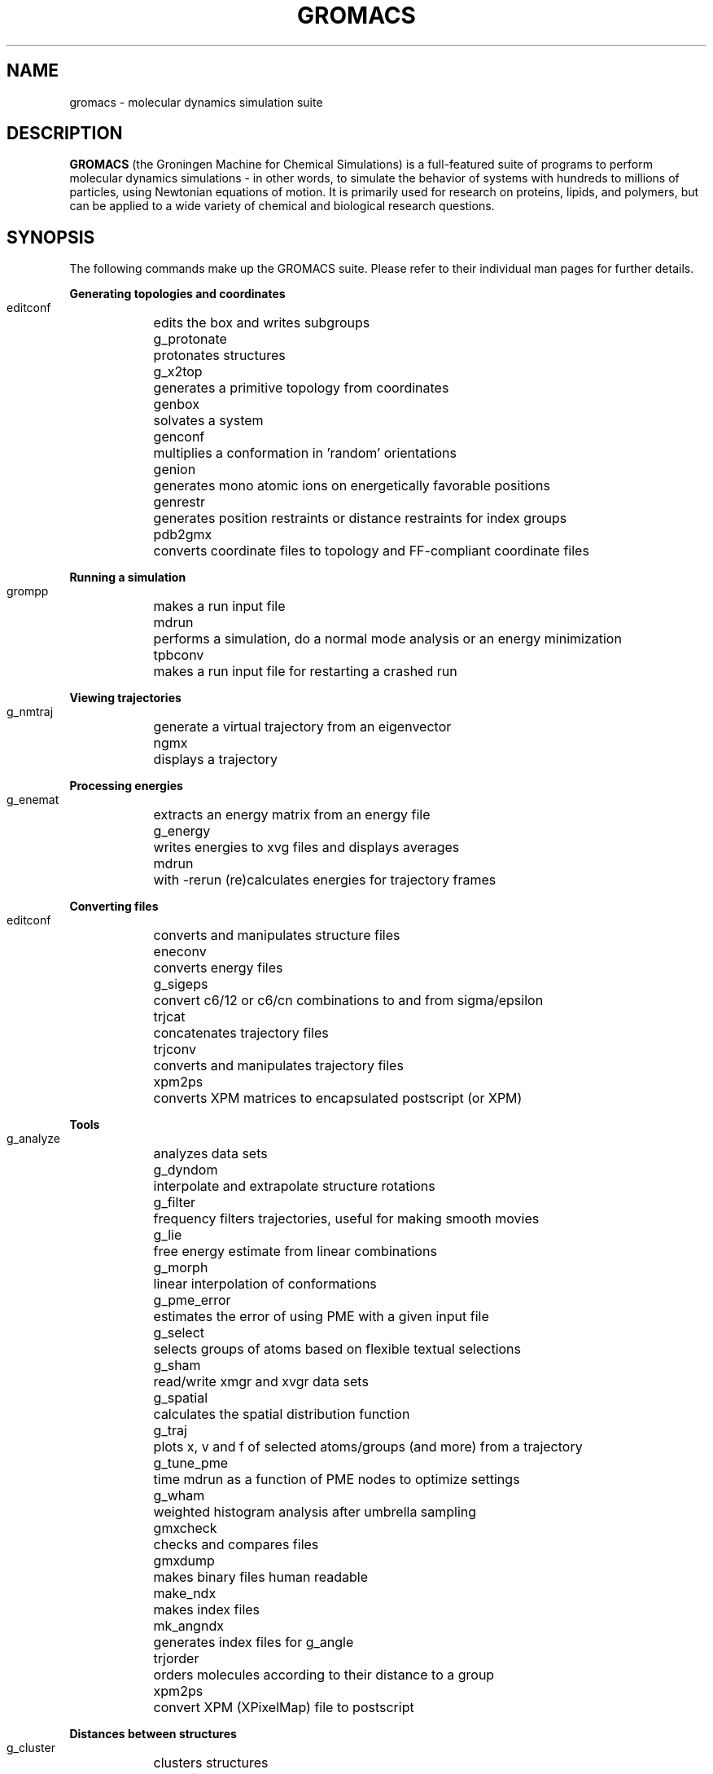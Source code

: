 .\" Automatically generated by Pod::Man v1.37, Pod::Parser v1.14
.\" (and then reused elsewhere, since this isn't a perl package)
.\"
.\" Standard preamble:
.\" ========================================================================
.de Sh \" Subsection heading
.br
.if t .Sp
.ne 5
.PP
\fB\\$1\fR
.PP
..
.de Sp \" Vertical space (when we can't use .PP)
.if t .sp .5v
.if n .sp
..
.de Vb \" Begin verbatim text
.ft CW
.nf
.ne \\$1
..
.de Ve \" End verbatim text
.ft R
.fi
..
.\" Set up some character translations and predefined strings.  \*(-- will
.\" give an unbreakable dash, \*(PI will give pi, \*(L" will give a left
.\" double quote, and \*(R" will give a right double quote.  | will give a
.\" real vertical bar.  \*(C+ will give a nicer C++.  Capital omega is used to
.\" do unbreakable dashes and therefore won't be available.  \*(C` and \*(C'
.\" expand to `' in nroff, nothing in troff, for use with C<>.
.tr \(*W-|\(bv\*(Tr
.ds C+ C\v'-.1v'\h'-1p'\s-2+\h'-1p'+\s0\v'.1v'\h'-1p'
.ie n \{\
.    ds -- \(*W-
.    ds PI pi
.    if (\n(.H=4u)&(1m=24u) .ds -- \(*W\h'-12u'\(*W\h'-12u'-\" diablo 10 pitch
.    if (\n(.H=4u)&(1m=20u) .ds -- \(*W\h'-12u'\(*W\h'-8u'-\"  diablo 12 pitch
.    ds L" ""
.    ds R" ""
.    ds C` ""
.    ds C' ""
'br\}
.el\{\
.    ds -- \|\(em\|
.    ds PI \(*p
.    ds L" ``
.    ds R" ''
'br\}
.\"
.\" If the F register is turned on, we'll generate index entries on stderr for
.\" titles (.TH), headers (.SH), subsections (.Sh), items (.Ip), and index
.\" entries marked with X<> in POD.  Of course, you'll have to process the
.\" output yourself in some meaningful fashion.
.if \nF \{\
.    de IX
.    tm Index:\\$1\t\\n%\t"\\$2"
..
.    nr % 0
.    rr F
.\}
.\"
.\" For nroff, turn off justification.  Always turn off hyphenation; it makes
.\" way too many mistakes in technical documents.
.hy 0
.if n .na
.\"
.\" Accent mark definitions (@(#)ms.acc 1.5 88/02/08 SMI; from UCB 4.2).
.\" Fear.  Run.  Save yourself.  No user-serviceable parts.
.    \" fudge factors for nroff and troff
.if n \{\
.    ds #H 0
.    ds #V .8m
.    ds #F .3m
.    ds #[ \f1
.    ds #] \fP
.\}
.if t \{\
.    ds #H ((1u-(\\\\n(.fu%2u))*.13m)
.    ds #V .6m
.    ds #F 0
.    ds #[ \&
.    ds #] \&
.\}
.    \" simple accents for nroff and troff
.if n \{\
.    ds ' \&
.    ds ` \&
.    ds ^ \&
.    ds , \&
.    ds ~ ~
.    ds /
.\}
.if t \{\
.    ds ' \\k:\h'-(\\n(.wu*8/10-\*(#H)'\'\h"|\\n:u"
.    ds ` \\k:\h'-(\\n(.wu*8/10-\*(#H)'\`\h'|\\n:u'
.    ds ^ \\k:\h'-(\\n(.wu*10/11-\*(#H)'^\h'|\\n:u'
.    ds , \\k:\h'-(\\n(.wu*8/10)',\h'|\\n:u'
.    ds ~ \\k:\h'-(\\n(.wu-\*(#H-.1m)'~\h'|\\n:u'
.    ds / \\k:\h'-(\\n(.wu*8/10-\*(#H)'\z\(sl\h'|\\n:u'
.\}
.    \" troff and (daisy-wheel) nroff accents
.ds : \\k:\h'-(\\n(.wu*8/10-\*(#H+.1m+\*(#F)'\v'-\*(#V'\z.\h'.2m+\*(#F'.\h'|\\n:u'\v'\*(#V'
.ds 8 \h'\*(#H'\(*b\h'-\*(#H'
.ds o \\k:\h'-(\\n(.wu+\w'\(de'u-\*(#H)/2u'\v'-.3n'\*(#[\z\(de\v'.3n'\h'|\\n:u'\*(#]
.ds d- \h'\*(#H'\(pd\h'-\w'~'u'\v'-.25m'\f2\(hy\fP\v'.25m'\h'-\*(#H'
.ds D- D\\k:\h'-\w'D'u'\v'-.11m'\z\(hy\v'.11m'\h'|\\n:u'
.ds th \*(#[\v'.3m'\s+1I\s-1\v'-.3m'\h'-(\w'I'u*2/3)'\s-1o\s+1\*(#]
.ds Th \*(#[\s+2I\s-2\h'-\w'I'u*3/5'\v'-.3m'o\v'.3m'\*(#]
.ds ae a\h'-(\w'a'u*4/10)'e
.ds Ae A\h'-(\w'A'u*4/10)'E
.    \" corrections for vroff
.if v .ds ~ \\k:\h'-(\\n(.wu*9/10-\*(#H)'\s-2\u~\d\s+2\h'|\\n:u'
.if v .ds ^ \\k:\h'-(\\n(.wu*10/11-\*(#H)'\v'-.4m'^\v'.4m'\h'|\\n:u'
.    \" for low resolution devices (crt and lpr)
.if \n(.H>23 .if \n(.V>19 \
\{\
.    ds : e
.    ds 8 ss
.    ds o a
.    ds d- d\h'-1'\(ga
.    ds D- D\h'-1'\(hy
.    ds th \o'bp'
.    ds Th \o'LP'
.    ds ae ae
.    ds Ae AE
.\}
.rm #[ #] #H #V #F C
.\" ========================================================================
.\"
.IX Title "GROMACS 7"
.TH GROMACS 7 "2013-12-02" "gromacs" "GROMACS suite, Version 4.6.5"
.SH "NAME"
gromacs \- molecular dynamics simulation suite
.SH "DESCRIPTION"
.B GROMACS
(the Groningen Machine for Chemical Simulations) is a full-featured
suite of programs to perform molecular dynamics simulations - in other
words, to simulate the behavior of systems with hundreds to millions
of particles, using Newtonian equations of motion.  It is primarily
used for research on proteins, lipids, and polymers, but can be applied
to a wide variety of chemical and biological research questions.
.SH "SYNOPSIS"
.IX Header "SYNOPSIS"
.PP
The following commands make up the GROMACS suite.  Please refer to their
individual man pages for further details.
.Sh "Generating topologies and coordinates"
.IX Subsection "Generating topologies and coordinates"
.Vb
.ta 16n
\&  editconf	edits the box and writes subgroups 
\&  g_protonate	protonates structures
\&  g_x2top	generates a primitive topology from coordinates 
\&  genbox	solvates a system
\&  genconf	multiplies a conformation in 'random' orientations
\&  genion	generates mono atomic ions on energetically favorable positions
\&  genrestr	generates position restraints or distance restraints for index groups
\&  pdb2gmx	converts coordinate files to topology and FF-compliant coordinate files
.Ve
.Sh "Running a simulation"
.IX Subsection "Running a simulation"
.Vb
.ta 16n
\&  grompp	makes a run input file
\&  mdrun	performs a simulation, do a normal mode analysis or an energy minimization
\&  tpbconv	makes a run input file for restarting a crashed run
.Ve
.Sh "Viewing trajectories"
.IX Subsection "Viewing trajectories"
.Vb
.ta 16n
\&  g_nmtraj	generate a virtual trajectory from an eigenvector
\&  ngmx	displays a trajectory
.Ve
.Sh "Processing energies"
.IX Subsection "Processing energies"
.Vb
.ta 16n
\&  g_enemat	extracts an energy matrix from an energy file
\&  g_energy	writes energies to xvg files and displays averages
\&  mdrun	with -rerun (re)calculates energies for trajectory frames
.Ve
.Sh "Converting files"
.IX Subsection "Converting files"
.Vb
.ta 16n
\&  editconf	converts and manipulates structure files
\&  eneconv	converts energy files
\&  g_sigeps	convert c6/12 or c6/cn combinations to and from sigma/epsilon
\&  trjcat	concatenates trajectory files
\&  trjconv	converts and manipulates trajectory files
\&  xpm2ps	converts XPM matrices to encapsulated postscript (or XPM)
.Ve
.Sh "Tools"
.IX Subsection "Tools"
.Vb
.ta 16n
\&  g_analyze	analyzes data sets
\&  g_dyndom	interpolate and extrapolate structure rotations
\&  g_filter	frequency filters trajectories, useful for making smooth movies
\&  g_lie	free energy estimate from linear combinations
\&  g_morph	linear interpolation of conformations 
\&  g_pme_error	estimates the error of using PME with a given input file
\&  g_select	selects groups of atoms based on flexible textual selections
\&  g_sham	read/write xmgr and xvgr data sets
\&  g_spatial	calculates the spatial distribution function
\&  g_traj	plots x, v and f of selected atoms/groups (and more) from a trajectory
\&  g_tune_pme	time mdrun as a function of PME nodes to optimize settings
\&  g_wham	weighted histogram analysis after umbrella sampling
\&  gmxcheck	checks and compares files
\&  gmxdump	makes binary files human readable
\&  make_ndx	makes index files
\&  mk_angndx	generates index files for g_angle
\&  trjorder	orders molecules according to their distance to a group
\&  xpm2ps	convert XPM (XPixelMap) file to postscript
.Ve
.Sh "Distances between structures"
.IX Subsection "Distances between structures"
.Vb
.ta 16n
\&  g_cluster	clusters structures
\&  g_confrms	fits two structures and calculates the rmsd 
\&  g_rms	calculates rmsd's with a reference structure and rmsd matrices
\&  g_rmsf	calculates atomic fluctuations
.Ve
.Sh "Distances in structures over time"
.IX Subsection "Distances in structures over time"
.Vb
.ta 16n
\&  g_bond	calculates distances between atoms
\&  g_dist	calculates the distances between the centers of mass of two groups
\&  g_mindist	calculates the minimum distance between two groups
\&  g_mdmat	calculates residue contact maps
\&  g_polystat	calculates static properties of polymers
\&  g_rmsdist	calculates atom pair distances averaged with power -2, -3 or -6
.Ve
.Sh "Mass distribution properties over time"
.IX Subsection "Mass distribution properties over time"
.Vb
.ta 16n
\&  g_gyrate	calculates the radius of gyration
\&  g_msd	calculates mean square displacements
\&  g_polystat	calculates static properties of polymers
\&  g_rdf	calculates radial distribution functions
\&  g_rotacf	calculates the rotational correlation function for molecules
\&  g_rotmat	plots the rotation matrix for fitting to a reference structure
\&  g_sans	computes the small angle neutron scattering spectra
\&  g_traj	plots x, v, f, box, temperature and rotational energy
\&  g_vanhove	calculates Van Hove displacement functions
.Ve
.Sh "Analyzing bonded interactions"
.IX Subsection "Analyzing bonded interactions"
.Vb
.ta 16n
\&  g_angle	calculates distributions and correlations for angles and dihedrals
\&  g_bond	calculates bond length distributions
\&  mk_angndx	generates index files for g_angle
.Ve
.Sh "Structural properties"
.IX Subsection "Structural properties"
.Vb
.ta 16n
\&  g_anadock	cluster structures from Autodock runs
\&  g_bundle	analyzes bundles of axes, e.g. helices
\&  g_clustsize	calculate size distributions of atomic clusters
\&  g_disre	analyzes distance restraints
\&  g_hbond	computes and analyzes hydrogen bonds
\&  g_order	computes the order parameter per atom for carbon tails
\&  g_principal	calculates axes of inertia for a group of atoms
\&  g_rdf	calculates radial distribution functions
\&  g_saltbr	computes salt bridges
\&  g_sas	computes solvent accessible surface area
\&  g_sgangle	computes the angle and distance between two groups
\&  g_sorient	analyzes solvent orientation around solutes
\&  g_spol	analyzes solvent dipole orientation and polarization around solutes
.Ve
.Sh "Kinetic properties"
.IX Subsection "Kinetic properties"
.Vb
.ta 16n
\&  g_bar	calculates free energy difference estimates through Bennett's acceptance ratio
\&  g_current	calculate current autocorrelation function of system
\&  g_dos	analyzes density of states and properties based on that
\&  g_dyecoupl	extracts dye dynamics from trajectories
\&  g_kinetics	analyzes kinetic constants from properties based on the Eyring model
\&  g_principal	calculate principal axes of inertion for a group of atoms
\&  g_tcaf	calculates viscosities of liquids
\&  g_traj	plots x, v, f, box, temperature and rotational energy
\&  g_vanhove	compute Van Hove correlation function
\&  g_velacc	calculates velocity autocorrelation functions
.Ve
.Sh "Electrostatic properties"
.IX Subsection "Electrostatic properties"
.Vb
.ta 16n
\&  g_current	calculates dielectric constants for charged systems
\&  g_dielectric	calculates frequency dependent dielectric constants
\&  g_dipoles	computes the total dipole plus fluctuations
\&  g_potential	calculates the electrostatic potential across the box
\&  g_spol	analyze dipoles around a solute
\&  genion	generates mono atomic ions on energetically favorable positions
.Ve
.Sh "Protein-specific analysis"
.IX Subsection "Protein-specific analysis"
.Vb
.ta 16n
\&  do_dssp	assigns secondary structure and calculates solvent accessible surface area
\&  g_chi	calculates everything you want to know about chi and other dihedrals
\&  g_helix	calculates basic properties of alpha helices
\&  g_helixorient	calculates local pitch/bending/rotation/orientation inside helices
\&  g_rama	computes Ramachandran plots
\&  g_wheel	plots helical wheels
\&  g_xrama	shows animated Ramachandran plots
.Ve
.Sh "Interfaces"
.IX Subsection "Interfaces"
.Vb
.ta 16n
\&  g_bundle	analyzes bundles of axes, e.g. transmembrane helices
\&  g_density	calculates the density of the system
\&  g_densmap	calculates 2D planar or axial-radial density maps
\&  g_densorder	calculate surface fluctuations
\&  g_h2order	computes the orientation of water molecules
\&  g_hydorder	computes tetrahedrality parameters around a given atom
\&  g_order	computes the order parameter per atom for carbon tails
\&  g_membed	embeds a protein into a lipid bilayer
\&  g_potential	calculates the electrostatic potential across the box
.Ve
.Sh "Covariance analysis"
.IX Subsection "Covariance analysis"
.Vb
.ta 16n
\&  g_anaeig	analyzes the eigenvectors
\&  g_covar	calculates and diagonalizes the covariance matrix
\&  make_edi	generate input files for essential dynamics sampling
.Ve
.Sh "Normal modes"
.IX Subsection "Normal modes"
.Vb
.ta 16n
\&  g_anaeig	analyzes the normal modes
\&  g_nmeig	diagonalizes the Hessian 
\&  g_nmtraj	generate oscillating trajectory of an eigenmode
\&  g_nmens	generates an ensemble of structures from the normal modes
\&  grompp	makes a run input file
\&  mdrun	finds a potential energy minimum and calculates the Hessian
.Ve

.PP
.SH "ADDITIONAL DOCUMENTATION"
.IX Header "ADDITIONAL DOCUMENTATION"
Consult the manual at <\fIhttp://www.gromacs.org/content/view/27/42/\fR> for an
introduction to molecular dynamics in general and GROMACS in particular,
as well as an overview of the individual programs.
.PP
The shorter HTML reference and GROMACS FAQ are available in \fB/usr/share/doc/gromacs/html/\fR .
.PP
Tutorial files and other miscellaneous references are stored in \fB/usr/share/gromacs/\fR .
.SH "REFERENCES"
.IX Header "REFERENCES"
The development of GROMACS is mainly funded by academic research grants.
To help us fund development, the authors humbly ask that you cite the GROMACS papers:
.PP
H.J.C. Berendsen, D. van der Spoel and R. van Drunen.  \fBGROMACS: A message-passing
parallel molecular dynamics implementation\fR.  Comp. Phys. Comm. \fI91\fR, 43-56 (1995)
.PP
Erik Lindahl, Berk Hess and David van der Spoel.  \fBGROMACS 3.0: A package for 
molecular simulation and trajectory analysis\fR.  J. Mol. Mod. \fI7\fR, 306-317 (2001)
.PP
B. Hess, C. Kutzner, D. van der Spoel, and E. Lindahl.  \fBGROMACS 4: Algorithms for
Highly Efficient, Load-Balanced, and Scalable Molecular Simulation\fR.  J. Chem. Theory 
Comput. \fI4\fR, 3, 435-447 (2008), <\fIhttp://dx.doi.org/10.1021/ct700301q\fR>
.SH "AUTHORS"
.IX Header "AUTHORS"
Current developers:
.PP
David van der Spoel <spoel@gromacs.org>
.br
Berk Hess <hess@gromacs.org>
.br
Erik Lindahl <lindahl@gromacs.org>
.PP
A full list of present and former contributors
is available at <http://www.gromacs.org>
.PP
This manual page is largely based on the GROMACS online reference, and was
prepared in this format by Nicholas Breen <nbreen@ofb.net>.
.SH "BUGS"
.IX Header "BUGS"
GROMACS has no major known bugs, but be warned that it stresses your CPU more
than most software.  Systems with slightly flaky hardware may prove unreliable
while running heavy-duty simulations.  If at all possible, please try to
reproduce bugs on another machine before reporting them.
